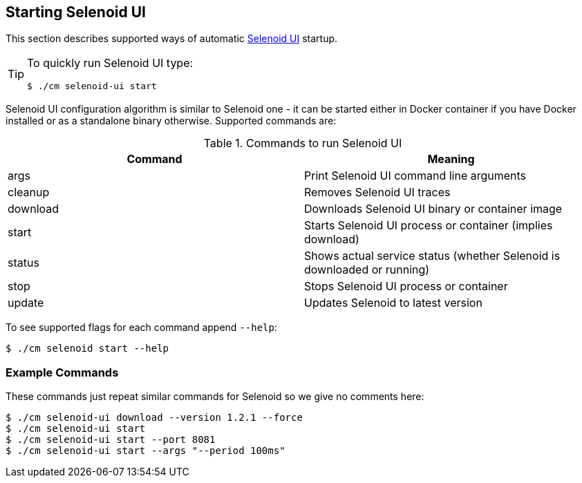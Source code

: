 == Starting Selenoid UI
This section describes supported ways of automatic https://github.com/aerokube/selenoid-ui[Selenoid UI] startup.

[TIP]
====
To quickly run Selenoid UI type:

[source,bash]
----
$ ./cm selenoid-ui start
----

====

Selenoid UI configuration algorithm is similar to Selenoid one - it can be started either in Docker container if you have Docker installed or as a standalone binary otherwise. Supported commands are:

.Commands to run Selenoid UI
|===
| Command | Meaning

| args | Print Selenoid UI command line arguments
| cleanup | Removes Selenoid UI traces
| download | Downloads Selenoid UI binary or container image
| start | Starts Selenoid UI process or container (implies download)
| status | Shows actual service status (whether Selenoid is downloaded or running)
| stop | Stops Selenoid UI process or container
| update | Updates Selenoid to latest version
|===

To see supported flags for each command append `--help`:

    $ ./cm selenoid start --help

=== Example Commands
These commands just repeat similar commands for Selenoid so we give no comments here:

    $ ./cm selenoid-ui download --version 1.2.1 --force
    $ ./cm selenoid-ui start
    $ ./cm selenoid-ui start --port 8081
    $ ./cm selenoid-ui start --args "--period 100ms"

